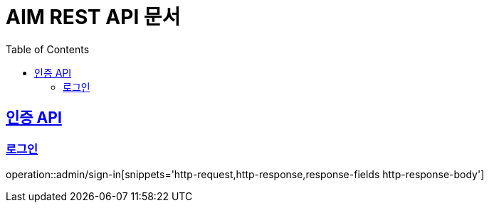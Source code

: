 = AIM REST API 문서
:doctype: book
:icons: font
:source-highlighter: highlightjs
:toc: left
:toclevels: 2
:sectlinks:


[[Auth]]
== 인증 API

[[Auth-Login]]
=== 로그인

operation::admin/sign-in[snippets='http-request,http-response,response-fields http-response-body']

[[Auth-Logout]]
[[Auth-Logout]]